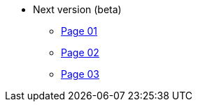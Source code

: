 * Next version (beta)
** xref:page-01.adoc[Page 01]
** xref:page-02.adoc[Page 02]
** xref:page-03.adoc[Page 03]
